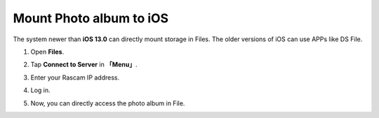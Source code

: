 Mount Photo album to iOS
===============================

The system newer than **iOS 13.0** can directly mount storage in Files. The older versions of iOS can use APPs like DS 
File.

1. Open **Files**.

.. image:: media/14.png
    :align: center

2. Tap **Connect to Server** in **「Menu」**.

.. image:: media/15.png
    :align: center


3. Enter your Rascam IP address.

.. image:: media/16.png
    :align: center

4. Log in.

.. image:: media/17.png
    :align: center

5. Now, you can directly access the photo album in File.

.. image:: media/18.png
    :align: center